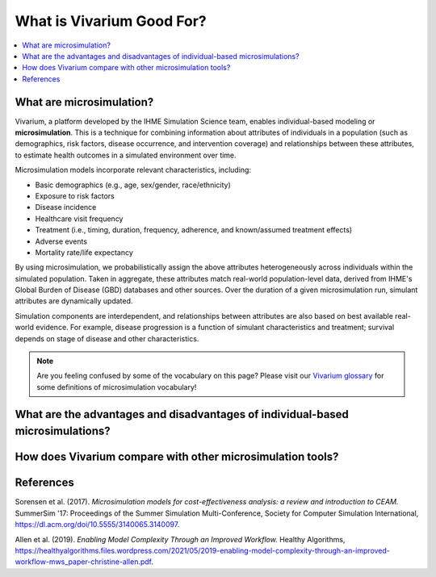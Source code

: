 ..
  Section title decorators for this document:
  
  ==============
  Document Title
  ==============
  Section Level 1
  ---------------
  Section Level 2
  +++++++++++++++
  Section Level 3
  ~~~~~~~~~~~~~~~
  Section Level 4
  ^^^^^^^^^^^^^^^
  Section Level 5
  '''''''''''''''

  The depth of each section level is determined by the order in which each
  decorator is encountered below. If you need an even deeper section level, just
  choose a new decorator symbol from the list here:
  https://docutils.sourceforge.io/docs/ref/rst/restructuredtext.html#sections
  And then add it to the list of decorators above.

.. _vivarium_best_practices_vivarium_and_other_models:

=========================================================
What is Vivarium Good For?
=========================================================

.. contents::
   :local:
   :depth: 1

What are microsimulation?
-------------------------

Vivarium, a platform developed by the IHME Simulation Science team, enables individual-based modeling or **microsimulation**.
This is a technique for combining information about attributes of individuals in a population (such as demographics, risk factors,
disease occurrence, and intervention coverage) and relationships between these attributes, to estimate health outcomes in a simulated environment over time.

Microsimulation models incorporate relevant characteristics, including: 

- Basic demographics (e.g., age, sex/gender, race/ethnicity)
- Exposure to risk factors
- Disease incidence 
- Healthcare visit frequency
- Treatment (i.e., timing, duration, frequency, adherence, and known/assumed treatment effects)
- Adverse events
- Mortality rate/life expectancy 

By using microsimulation, we probabilistically assign the above attributes heterogeneously across individuals within the simulated population. 
Taken in aggregate, these attributes match real-world population-level data, derived from IHME's Global Burden of Disease (GBD) databases and other sources. 
Over the duration of a given microsimulation run, simulant attributes are dynamically updated.

.. image:: microsim_visual.png
   :target: mirosim_visual.html

Simulation components are interdependent, and relationships between attributes are also based on best available real-world 
evidence. For example, disease progression is a function of simulant characteristics and treatment; survival depends on stage of disease and other characteristics. 

.. note::

  Are you feeling confused by some of the vocabulary on this page? Please visit our `Vivarium glossary <https://vivarium-research.readthedocs.io/en/latest/glossary/index.html>`_ 
  for some definitions of microsimulation vocabulary!

What are the advantages and disadvantages of individual-based microsimulations?
-------------------------------------------------------------------------------

.. todo::

  Fill out this section with strengths and weakness of individual-based microsimulation. Could also add context about how microsim compares to agent-based simulation and the broader umbrella term of IBM.
  

How does Vivarium compare with other microsimulation tools?
-----------------------------------------------------------

.. todo::

 - Versus decision tree or other types of models?
 - Different types of agent-based models (mini lit review) 
 - What differential equations underly these different types of models?

References
----------

Sorensen et al. (2017). `Microsimulation models for cost-effectiveness analysis: a review and introduction to CEAM.` SummerSim '17: Proceedings of the Summer Simulation Multi-Conference, Society for Computer Simulation International, https://dl.acm.org/doi/10.5555/3140065.3140097. 

Allen et al. (2019). `Enabling Model Complexity Through an Improved Workflow.` Healthy Algorithms, https://healthyalgorithms.files.wordpress.com/2021/05/2019-enabling-model-complexity-through-an-improved-workflow-mws_paper-christine-allen.pdf. 